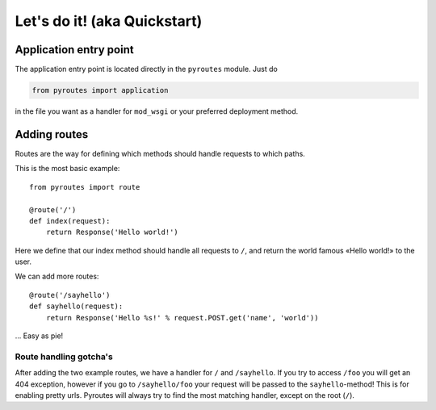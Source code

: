 Let's do it! (aka Quickstart)
=============================

Application entry point
-----------------------

The application entry point is located directly in the ``pyroutes`` module.
Just do

.. code-block:: python

    from pyroutes import application

in the file you want as a handler for ``mod_wsgi`` or your preferred deployment method.

Adding routes
-------------

Routes are the way for defining which methods should handle requests to which paths.

This is the most basic example::

  from pyroutes import route
  
  @route('/')
  def index(request):
      return Response('Hello world!')

Here we define that our index method should handle all requests to ``/``, and
return the world famous «Hello world!» to the user. 

We can add more routes::

  @route('/sayhello')
  def sayhello(request):
      return Response('Hello %s!' % request.POST.get('name', 'world'))

... Easy as pie!

Route handling gotcha's
^^^^^^^^^^^^^^^^^^^^^^^

After adding the two example routes, we have a handler for ``/`` and ``/sayhello``. If you try
to access ``/foo`` you will get an 404 exception, however if you go to ``/sayhello/foo`` your
request will be passed to the ``sayhello``-method! This is for enabling pretty urls. Pyroutes
will always try to find the most matching handler, except on the root (``/``).


